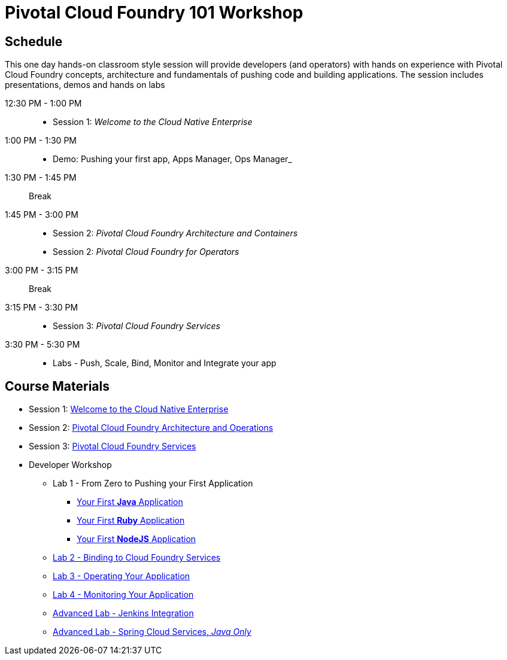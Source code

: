 = Pivotal Cloud Foundry 101 Workshop

== Schedule

This one day hands-on classroom style session will provide developers (and operators) with hands on experience with Pivotal Cloud Foundry concepts, architecture and fundamentals of pushing code and building applications. The session includes presentations, demos and hands on labs

12:30 PM - 1:00 PM::
 * Session 1: _Welcome to the Cloud Native Enterprise_ 
1:00 PM - 1:30 PM::
 * Demo: Pushing your first app, Apps Manager, Ops Manager_
1:30 PM - 1:45 PM:: Break
1:45 PM - 3:00 PM:: 
* Session 2: _Pivotal Cloud Foundry Architecture and Containers_
* Session 2: _Pivotal Cloud Foundry for Operators_
3:00 PM - 3:15 PM:: Break
3:15 PM - 3:30 PM:: 
* Session 3: _Pivotal Cloud Foundry Services_
3:30 PM - 5:30 PM:: 
* Labs - Push, Scale, Bind, Monitor and Integrate your app

== Course Materials

* Session 1: link:presentations/Session_1_Cloud_Native_Enterprise.pptx[Welcome to the Cloud Native Enterprise]
* Session 2: link:presentations/Session_2_Architecture_And_Operations.pptx[Pivotal Cloud Foundry Architecture and Operations]
* Session 3: link:presentations/Session_3_Services_Overview.pptx[Pivotal Cloud Foundry Services]


* Developer Workshop
** Lab 1 - From Zero to Pushing your First Application
*** link:labs/lab1/lab-java.adoc[Your First **Java** Application]
*** link:labs/lab1/lab-ruby.adoc[Your First **Ruby** Application]
*** link:labs/lab1/lab-node.adoc[Your First **NodeJS** Application]
** link:labs/lab2/lab.adoc[Lab 2 - Binding to Cloud Foundry Services]
** link:labs/lab3/lab.adoc[Lab 3 - Operating Your Application]
** link:labs/lab4/lab.adoc[Lab 4 - Monitoring Your Application]
** link:labs/lab5/continuous-delivery-lab.adoc[Advanced Lab - Jenkins Integration]
** link:cf-spring-trader/README.md[Advanced Lab - Spring Cloud Services, _Java Only_]
